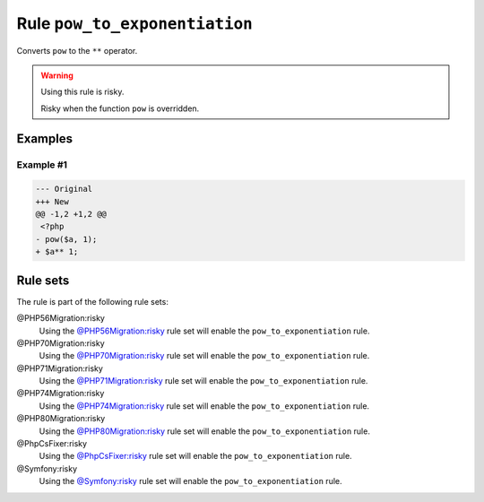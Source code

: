 ==============================
Rule ``pow_to_exponentiation``
==============================

Converts ``pow`` to the ``**`` operator.

.. warning:: Using this rule is risky.

   Risky when the function ``pow`` is overridden.

Examples
--------

Example #1
~~~~~~~~~~

.. code-block:: diff

   --- Original
   +++ New
   @@ -1,2 +1,2 @@
    <?php
   - pow($a, 1);
   + $a** 1;

Rule sets
---------

The rule is part of the following rule sets:

@PHP56Migration:risky
  Using the `@PHP56Migration:risky <./../../ruleSets/PHP56MigrationRisky.rst>`_ rule set will enable the ``pow_to_exponentiation`` rule.

@PHP70Migration:risky
  Using the `@PHP70Migration:risky <./../../ruleSets/PHP70MigrationRisky.rst>`_ rule set will enable the ``pow_to_exponentiation`` rule.

@PHP71Migration:risky
  Using the `@PHP71Migration:risky <./../../ruleSets/PHP71MigrationRisky.rst>`_ rule set will enable the ``pow_to_exponentiation`` rule.

@PHP74Migration:risky
  Using the `@PHP74Migration:risky <./../../ruleSets/PHP74MigrationRisky.rst>`_ rule set will enable the ``pow_to_exponentiation`` rule.

@PHP80Migration:risky
  Using the `@PHP80Migration:risky <./../../ruleSets/PHP80MigrationRisky.rst>`_ rule set will enable the ``pow_to_exponentiation`` rule.

@PhpCsFixer:risky
  Using the `@PhpCsFixer:risky <./../../ruleSets/PhpCsFixerRisky.rst>`_ rule set will enable the ``pow_to_exponentiation`` rule.

@Symfony:risky
  Using the `@Symfony:risky <./../../ruleSets/SymfonyRisky.rst>`_ rule set will enable the ``pow_to_exponentiation`` rule.

